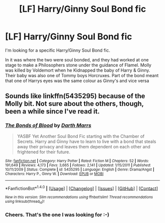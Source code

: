 #+TITLE: [LF] Harry/Ginny Soul Bond fic

* [LF] Harry/Ginny Soul Bond fic
:PROPERTIES:
:Author: GryffindorTom
:Score: 3
:DateUnix: 1476120717.0
:DateShort: 2016-Oct-10
:FlairText: Request
:END:
I'm looking for a specific Harry/Ginny Soul Bond fic.

In it was where the two were soul bonded, and they had worked at one stage to make a Philosophers stone under the guidance of Flamel. Molly was killed by Voldemort when he Kidnapped the baby of Harry & Ginny. Their baby was also one of Tommy boys Horcruxes. Part of the bond meant that one of Harrys eyes was the same colour as Ginny's and vice versa


** Sounds like linkffn(5435295) because of the Molly bit. Not sure about the others, though, been a while since I've read it.
:PROPERTIES:
:Author: NarfSree
:Score: 3
:DateUnix: 1476122080.0
:DateShort: 2016-Oct-10
:END:

*** [[http://www.fanfiction.net/s/5435295/1/][*/The Bonds of Blood/*]] by [[https://www.fanfiction.net/u/1229909/Darth-Marrs][/Darth Marrs/]]

#+begin_quote
  YASBF Yet Another Soul Bond Fic starting with the Chamber of Secrets. Harry and Ginny have to learn to live with a bond that steals away their privacy and leaves them dependent on each other and frightened for their future.
#+end_quote

^{/Site/: [[http://www.fanfiction.net/][fanfiction.net]] *|* /Category/: Harry Potter *|* /Rated/: Fiction M *|* /Chapters/: 52 *|* /Words/: 191,649 *|* /Reviews/: 4,173 *|* /Favs/: 3,665 *|* /Follows/: 2,141 *|* /Updated/: 1/15/2011 *|* /Published/: 10/11/2009 *|* /Status/: Complete *|* /id/: 5435295 *|* /Language/: English *|* /Genre/: Drama/Angst *|* /Characters/: Harry P., Ginny W. *|* /Download/: [[http://www.ff2ebook.com/old/ffn-bot/index.php?id=5435295&source=ff&filetype=epub][EPUB]] or [[http://www.ff2ebook.com/old/ffn-bot/index.php?id=5435295&source=ff&filetype=mobi][MOBI]]}

--------------

*FanfictionBot*^{1.4.0} *|* [[[https://github.com/tusing/reddit-ffn-bot/wiki/Usage][Usage]]] | [[[https://github.com/tusing/reddit-ffn-bot/wiki/Changelog][Changelog]]] | [[[https://github.com/tusing/reddit-ffn-bot/issues/][Issues]]] | [[[https://github.com/tusing/reddit-ffn-bot/][GitHub]]] | [[[https://www.reddit.com/message/compose?to=tusing][Contact]]]

^{/New in this version: Slim recommendations using/ ffnbot!slim! /Thread recommendations using/ linksub(thread_id)!}
:PROPERTIES:
:Author: FanfictionBot
:Score: 2
:DateUnix: 1476192090.0
:DateShort: 2016-Oct-11
:END:


*** Cheers. That's the one I was looking for :-)
:PROPERTIES:
:Author: GryffindorTom
:Score: 1
:DateUnix: 1476123448.0
:DateShort: 2016-Oct-10
:END:
